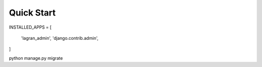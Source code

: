 Quick Start
==============

INSTALLED_APPS = [
    
    'lagran_admin',
    'django.contrib.admin',
]


python manage.py migrate